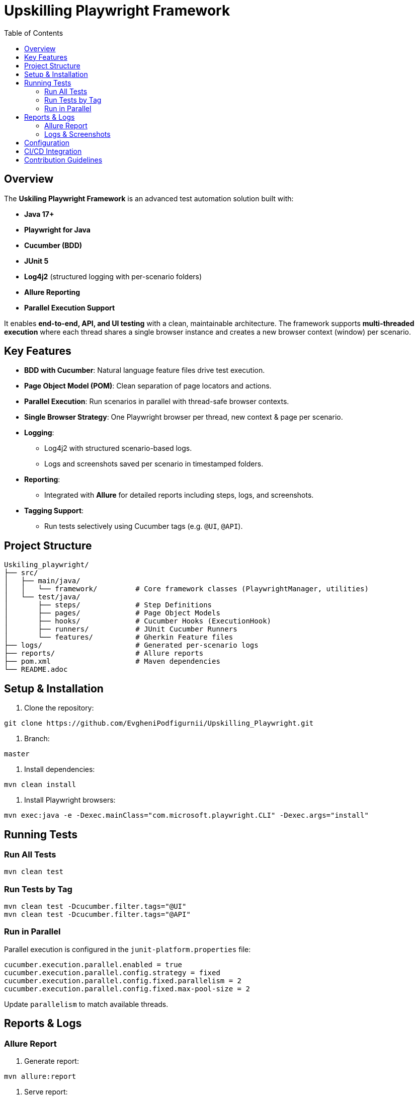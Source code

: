 = Upskilling Playwright Framework
:toc:
:toclevels: 3
:icons: font
:source-highlighter: highlightjs

== Overview
The *Uskiling Playwright Framework* is an advanced test automation solution built with:

- **Java 17+**
- **Playwright for Java**
- **Cucumber (BDD)**
- **JUnit 5**
- **Log4j2** (structured logging with per-scenario folders)
- **Allure Reporting**
- **Parallel Execution Support**

It enables **end-to-end, API, and UI testing** with a clean, maintainable architecture. The framework supports **multi-threaded execution** where each thread shares a single browser instance and creates a new browser context (window) per scenario.

== Key Features
- **BDD with Cucumber**: Natural language feature files drive test execution.
- **Page Object Model (POM)**: Clean separation of page locators and actions.
- **Parallel Execution**: Run scenarios in parallel with thread-safe browser contexts.
- **Single Browser Strategy**: One Playwright browser per thread, new context & page per scenario.
- **Logging**:
* Log4j2 with structured scenario-based logs.
* Logs and screenshots saved per scenario in timestamped folders.
- **Reporting**:
* Integrated with *Allure* for detailed reports including steps, logs, and screenshots.
- **Tagging Support**:
* Run tests selectively using Cucumber tags (e.g. `@UI`, `@API`).

== Project Structure
[source,plaintext]
----
Uskiling_playwright/
├── src/
│   ├── main/java/
│   │   └── framework/         # Core framework classes (PlaywrightManager, utilities)
│   └── test/java/
│       ├── steps/             # Step Definitions
│       ├── pages/             # Page Object Models
│       ├── hooks/             # Cucumber Hooks (ExecutionHook)
│       ├── runners/           # JUnit Cucumber Runners
│       └── features/          # Gherkin Feature files
├── logs/                      # Generated per-scenario logs
├── reports/                   # Allure reports
├── pom.xml                    # Maven dependencies
└── README.adoc
----

== Setup & Installation
1. Clone the repository:
[source,bash]
----
git clone https://github.com/EvgheniPodfigurnii/Upskilling_Playwright.git
----

2. Branch:
----
master
----

3. Install dependencies:
[source,bash]
----
mvn clean install
----

4. Install Playwright browsers:
[source,bash]
----
mvn exec:java -e -Dexec.mainClass="com.microsoft.playwright.CLI" -Dexec.args="install"
----

== Running Tests

=== Run All Tests
[source,bash]
----
mvn clean test
----

=== Run Tests by Tag
[source,bash]
----
mvn clean test -Dcucumber.filter.tags="@UI"
mvn clean test -Dcucumber.filter.tags="@API"
----

=== Run in Parallel
Parallel execution is configured in the `junit-platform.properties` file:
[source,properties]
----
cucumber.execution.parallel.enabled = true
cucumber.execution.parallel.config.strategy = fixed
cucumber.execution.parallel.config.fixed.parallelism = 2
cucumber.execution.parallel.config.fixed.max-pool-size = 2
----

Update `parallelism` to match available threads.

== Reports & Logs

=== Allure Report
1. Generate report:
[source,bash]
----
mvn allure:report
----

2. Serve report:
[source,bash]
----
mvn allure:serve
----

Reports include steps, logs, and attached screenshots.

=== Logs & Screenshots
- Logs and screenshots are stored under `logs/` in per-scenario timestamped folders:
[source,plaintext]
----
logs/
 └── 19.08.2025/12-30-45/
     ├── API
        ├── APILoginUser
            ├── ScenarioName
                ├── testGetLine_1.log
                ├── screenshotGetLine_1.png

     ├── UI
        ├── LoginUser
            ├── ScenarioName
                ├── testGetLine_11.log
                ├── screenshotGetLine_11.png
----

== Configuration
- **Browser Type**: Configurable in `ExecutionHook` (Chromium, Firefox, WebKit).
- **Headless Mode**: Toggle headless/headed execution.
- **Timeouts**: Global timeout settings for steps, elements, and navigation.
- **Base URL**: Centralized configuration for test environments.

== CI/CD Integration
- Easily integratable with Jenkins, GitHub Actions, or GitLab CI.
- Store Allure results as build artifacts.
- Publish Allure reports for test visibility.

== Contribution Guidelines
- Follow POM and BDD best practices.
- One feature per `.feature` file.
- Keep step definitions lean—delegate logic to Page Objects.
- Ensure logs and screenshots are attached for debugging.
- Use meaningful tags for test organization.

